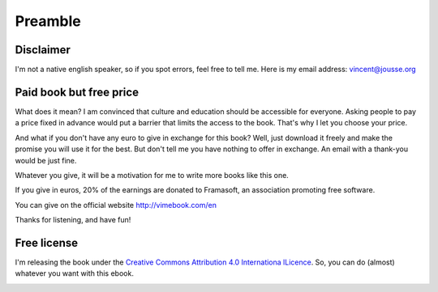 Preamble
========

Disclaimer
----------

I'm not a native english speaker, so if you spot errors, feel free to tell me. Here is my email address: vincent@jousse.org

Paid book but free price
------------------------

What does it mean? I am convinced that culture and education should be accessible for everyone. Asking people to pay a price fixed in advance would put a barrier that limits the access to the book. That's why I let you choose your price.

And what if you don't have any euro to give in exchange for this book? Well, just download it freely and make the promise you will use it for the best. But don't tell me you have nothing to offer in exchange. An email with a thank-you would be just fine.

Whatever you give, it will be a motivation for me to write more books like this one.

If you give in euros, 20% of the earnings are donated to Framasoft, an association promoting free software.

You can give on the official website http://vimebook.com/en

Thanks for listening, and have fun!

Free license
------------

I'm releasing the book under the `Creative Commons Attribution 4.0 Internationa lLicence  <http://creativecommons.org/licenses/by/4.0/>`_. So, you can do (almost) whatever you want with this ebook.

.. image:: ../img/by.png

